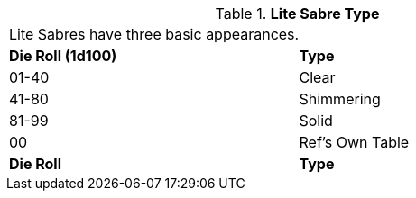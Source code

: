 // Table 49.4 Lite Sabre Type
.*Lite Sabre Type*
[width="75%",cols="^,<",frame="all", stripes="even"]
|===
2+<|Lite Sabres have three basic appearances.
s|Die Roll (1d100)
s|Type

|01-40
|Clear

|41-80
|Shimmering

|81-99
|Solid

|00
|Ref's Own Table

s|Die Roll
s|Type


|===
